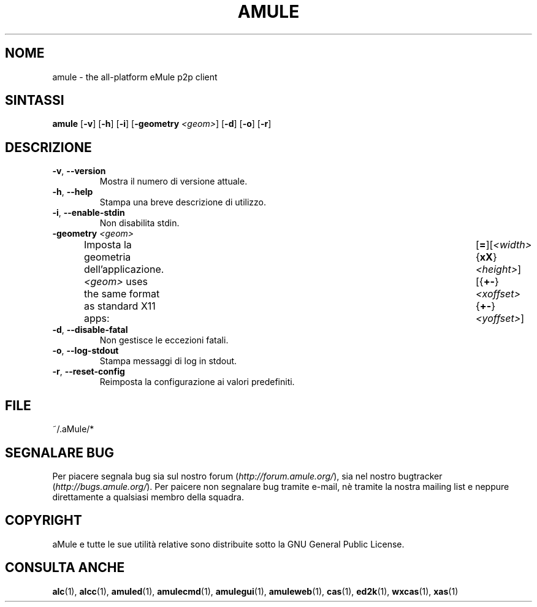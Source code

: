 .TH AMULE 1 "April 2009" "aMule v2.2.4" "aMule"
.SH NOME
amule \- the all\-platform eMule p2p client
.SH SINTASSI
.B amule
.RB [ \-v ]
.RB [ \-h ]
.RB [ \-i ]
.RB [ \-geometry " " \fI<geom> ]
.RB [ \-d ]
.RB [ \-o ]
.RB [ \-r ]
.SH DESCRIZIONE
.TP
\fB\-v\fR, \fB\-\-version\fR
Mostra il numero di versione attuale.
.TP
\fB\-h\fR, \fB\-\-help\fR
Stampa una breve descrizione di utilizzo.
.TP
\fB-i\fR, \fB\-\-enable\-stdin\fR
Non disabilita stdin.
.TP
\fB\-geometry\fR \fI<geom>\fR
Imposta la geometria dell'applicazione.
\fI<geom>\fR uses the same format as standard X11 apps:	[\fB=\fR][\fI<width>\fR{\fBxX\fR}\fI<height>\fR][{\fB+-\fR}\fI<xoffset>\fR{\fB+-\fR}\fI<yoffset>\fR]
.TP
\fB\-d\fR, \fB\-\-disable\-fatal\fR
Non gestisce le eccezioni fatali.
.TP
\fB\-o\fR, \fB\-\-log\-stdout\fR
Stampa messaggi di log in stdout.
.TP
\fB\-r\fR, \fB\-\-reset\-config\fR
Reimposta la configurazione ai valori predefiniti.
\
.SH FILE
~/.aMule/*
.SH SEGNALARE BUG
Per piacere segnala bug sia sul nostro forum (\fIhttp://forum.amule.org/\fR), sia nel nostro bugtracker (\fIhttp://bugs.amule.org/\fR).
Per paicere non segnalare bug tramite e-mail, nè tramite la nostra mailing list e neppure direttamente a qualsiasi membro della squadra.
.SH COPYRIGHT
aMule e tutte le sue utilità relative sono distribuite sotto la GNU General Public License.
.SH CONSULTA ANCHE
\fBalc\fR(1), \fBalcc\fR(1), \fBamuled\fR(1), \fBamulecmd\fR(1), \fBamulegui\fR(1), \fBamuleweb\fR(1), \fBcas\fR(1), \fBed2k\fR(1), \fBwxcas\fR(1), \fBxas\fR(1)
